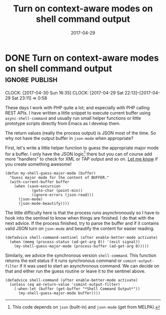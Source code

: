 #+TITLE: Turn on context-aware modes on shell command output
#+DATE: 2017-04-29

* DONE Turn on context-aware modes on shell command output          :ignore:publish:
  CLOSED: [2017-04-29 Sat 23:10]
  :PROPERTIES:
  :BLOG_FILENAME: 2017-04-29-Turn-on-context-aware-modes-on-shell-command-output
  :END:
   :CLOCK:
   CLOCK: [2017-04-30 Sun 16:35]
   CLOCK: [2017-04-29 Sat 22:13]--[2017-04-29 Sat 23:11] =>  0:58
   :END:
   :LOGBOOK:
   - State "DONE"       from              [2017-04-29 Sat 23:10]
   :END:

These days I work with PHP quite a lot; and especially with PHP calling REST APIs.  I have written a little snippet to execute current buffer using =async-shell-command=  and usually run small helper functions or little prototype scripts directly from Emacs as I develop them.

The return values (really the process output) is JSON most of the time.  So why not have the output buffer in =json-mode= when appropriate?

First, let's write a little helper function to guess the appropriate major mode for a buffer.  I only have the JSON logic[fn:190762e147cd716f:This code depends on =json= (built-in) and =json-mode= (get from MELPA).] there but you can of course add more "handlers" to check for XML or TAP output and so on.  [[https://github.com/Fuco1/.emacs.d/issues/new][Let me know]] if you create something awesome!

#+NAME: shell-mode-my-shell-guess-major-mode
#+BEGIN_SRC elisp :tangle no
(defun my-shell-guess-major-mode (buffer)
  "Guess major mode for the content of BUFFER."
  (with-current-buffer buffer
    (when (save-excursion
            (goto-char (point-min))
            (ignore-errors (json-read)))
      (json-mode)
      (json-mode-beautify))))
#+END_SRC

The little difficulty here is that the process runs asynchronously so I have to hook into the sentinel to know when things are finished.  I do that with the next advice.  If the process finished, try to parse the buffer and if it contains valid JSON turn on =json-mode= and beautify the content for easier reading.

#+NAME: shell-mode-shell-command-sentinel
#+BEGIN_SRC elisp :tangle no
(defadvice shell-command-sentinel (after enable-better-mode activate)
  (when (memq (process-status (ad-get-arg 0)) '(exit signal))
    (my-shell-guess-major-mode (process-buffer (ad-get-arg 0)))))
#+END_SRC

Similarly, we advice the synchronous version =shell-command=.  This function returns the exit status if it runs synchronous command or =comint-output-filter= if it was used to start an asynchronous command.  We can decide on that and either run the guess routine or leave it to the sentinel above.

#+NAME: shell-mode-shell-command
#+BEGIN_SRC elisp :tangle no
(defadvice shell-command (after enable-better-mode activate)
  (unless (eq ad-return-value 'comint-output-filter)
    (-when-let (buffer (get-buffer "*Shell Command Output*"))
      (my-shell-guess-major-mode buffer))))
#+END_SRC

